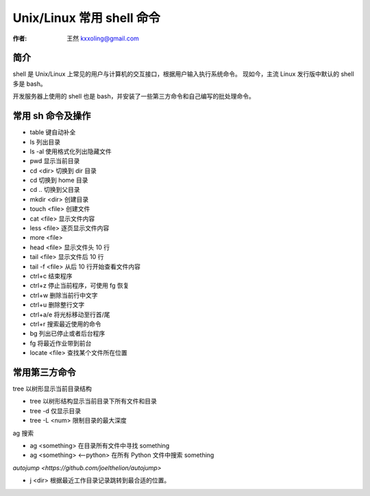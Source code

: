 .. _shell:

==================================================
Unix/Linux 常用 shell 命令
==================================================

:作者: 王然 kxxoling@gmail.com

简介
---------------------------------------------

shell 是 Unix/Linux 上常见的用户与计算机的交互接口，根据用户输入执行系统命令。
现如今，主流 Linux 发行版中默认的 shell 多是 bash。

开发服务器上使用的 shell 也是 bash，并安装了一些第三方命令和自己编写的批处理命令。


常用 sh 命令及操作
----------------------------------------------

* table 键自动补全
* ls 列出目录
* ls -al 使用格式化列出隐藏文件
* pwd 显示当前目录
* cd <dir> 切换到 dir 目录
* cd 切换到 home 目录
* cd .. 切换到父目录
* mkdir <dir> 创建目录
* touch <file> 创建文件
* cat <file> 显示文件内容
* less <file> 逐页显示文件内容
* more <file>
* head <file> 显示文件头 10 行
* tail <file> 显示文件后 10 行
* tail -f <file> 从后 10 行开始查看文件内容
* ctrl+c 结束程序
* ctrl+z 停止当前程序，可使用 fg 恢复
* ctrl+w 删除当前行中文字
* ctrl+u 删除整行文字
* ctrl+a/e 将光标移动至行首/尾
* ctrl+r 搜索最近使用的命令
* bg 列出已停止或者后台程序
* fg 将最近作业带到前台
* locate <file> 查找某个文件所在位置


常用第三方命令
----------------------------------------------

tree 以树形显示当前目录结构

* tree 以树形结构显示当前目录下所有文件和目录
* tree -d 仅显示目录
* tree -L <num> 限制目录的最大深度

ag 搜索

* ag <something> 在目录所有文件中寻找 something
* ag <something> <--python> 在所有 Python 文件中搜索 something

`autojump <https://github.com/joelthelion/autojump>`

* j <dir> 根据最近工作目录记录跳转到最合适的位置。
